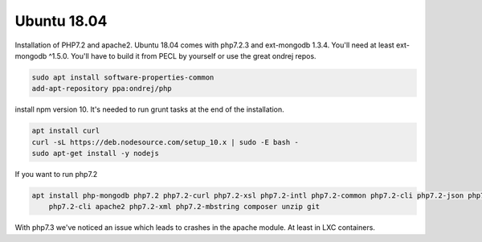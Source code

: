 Ubuntu 18.04
============

Installation of PHP7.2 and apache2. Ubuntu 18.04 comes with php7.2.3 and ext-mongodb 1.3.4. You'll need at least ext-mongodb ^1.5.0. You'll have to build it
from PECL by yourself or use the great ondrej repos. 

.. code-block:: sh
      
    sudo apt install software-properties-common
    add-apt-repository ppa:ondrej/php

install npm version 10. It's needed to run grunt tasks at the end of the installation.

.. code-block:: sh

    apt install curl
    curl -sL https://deb.nodesource.com/setup_10.x | sudo -E bash -
    sudo apt-get install -y nodejs

If you want to run php7.2

.. code-block:: sh
    
    apt install php-mongodb php7.2 php7.2-curl php7.2-xsl php7.2-intl php7.2-common php7.2-cli php7.2-json php7.2-gd curl libapache2-mod-php7.2 \
        php7.2-cli apache2 php7.2-xml php7.2-mbstring composer unzip git

With php7.3 we've noticed an issue which leads to crashes in the apache module. At least in LXC containers.